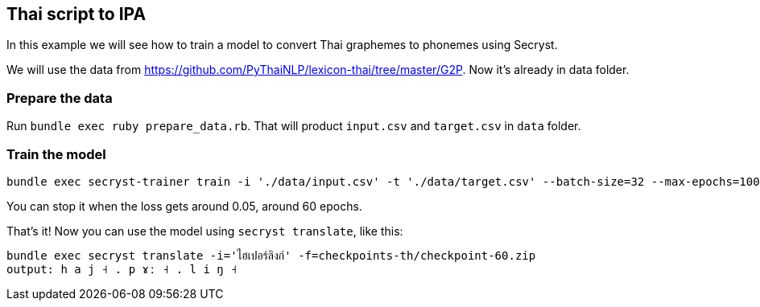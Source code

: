 == Thai script to IPA

In this example we will see how to train a model to convert Thai graphemes to phonemes using Secryst.

We will use the data from https://github.com/PyThaiNLP/lexicon-thai/tree/master/G2P. Now it's already in data folder.

=== Prepare the data

Run `bundle exec ruby prepare_data.rb`. That will product `input.csv` and `target.csv` in `data` folder.

=== Train the model

[source,sh]
----
bundle exec secryst-trainer train -i './data/input.csv' -t './data/target.csv' --batch-size=32 --max-epochs=100 --log-interval=10 --checkpoint-every=10 --checkpoint_dir='checkpoints' --gamma=0.2
----

You can stop it when the loss gets around 0.05, around 60 epochs.

That's it! Now you can use the model using `secryst translate`, like this:

[source,sh]
----
bundle exec secryst translate -i='ไฮเปอร์ลิงก์' -f=checkpoints-th/checkpoint-60.zip
output: h a j ˧ . p ɤː ˧ . l i ŋ ˧
----